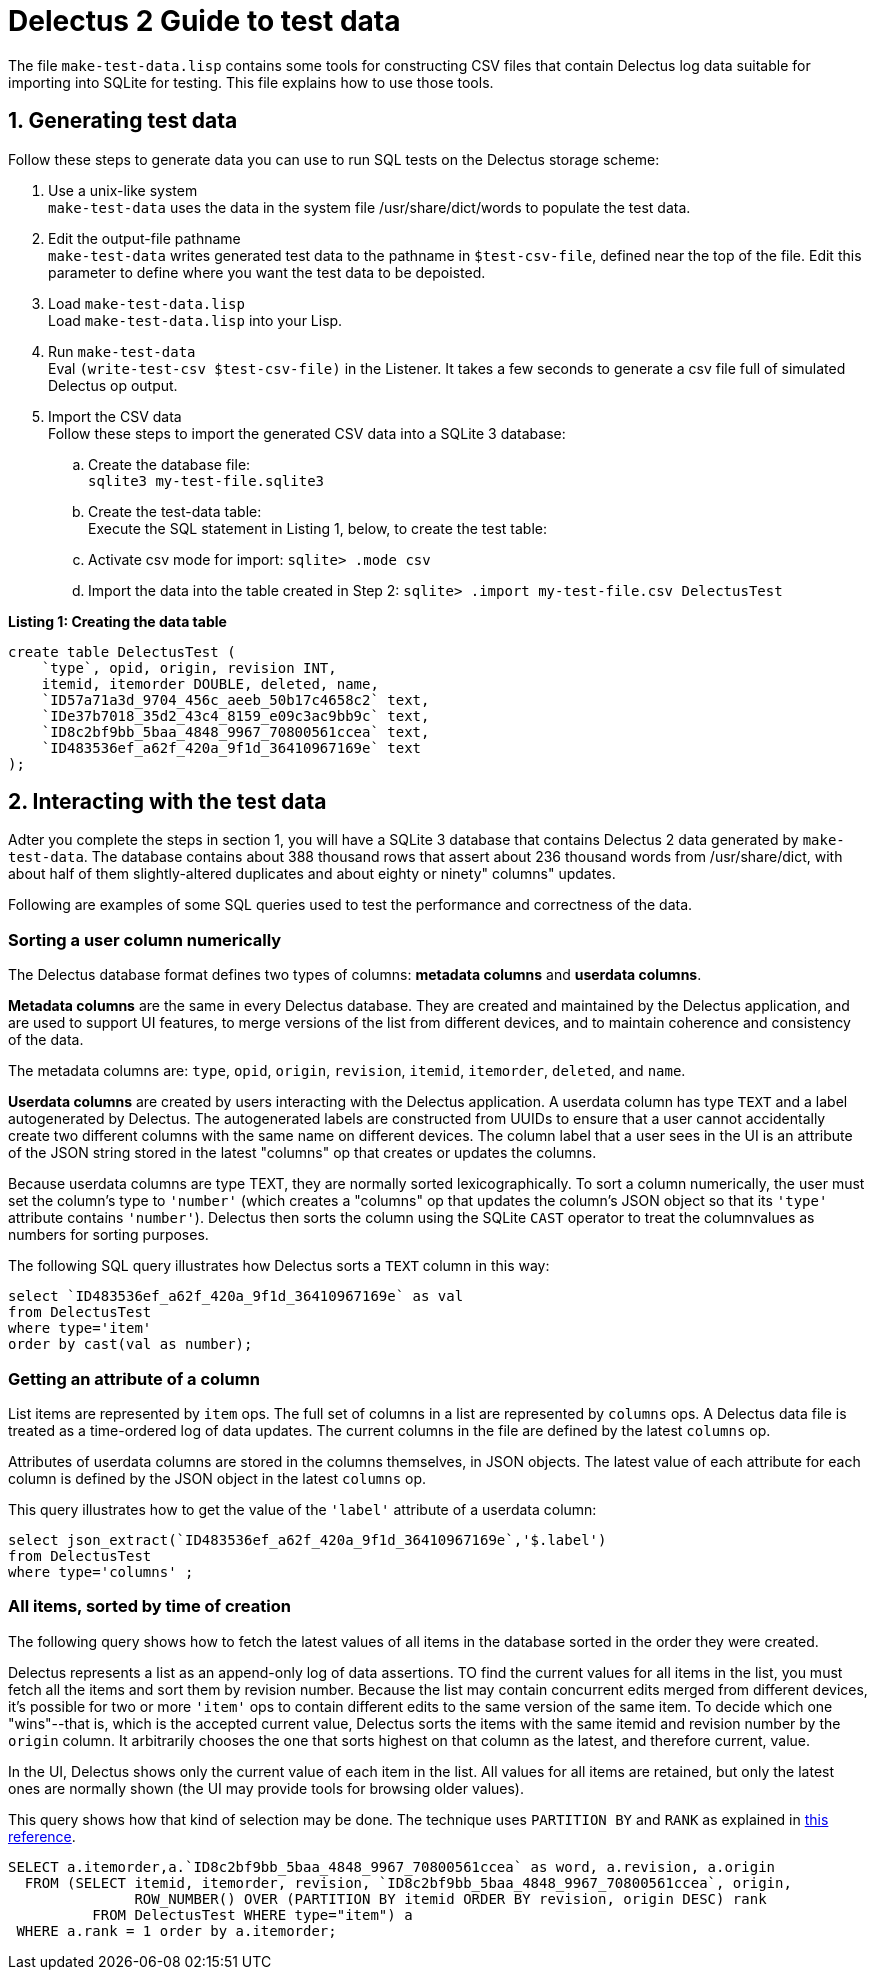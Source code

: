 = Delectus 2 Guide to test data

The file `make-test-data.lisp` contains some tools for constructing CSV files that contain Delectus log data suitable for importing into SQLite for testing. This file explains how to use those tools.

== 1. Generating test data

Follow these steps to generate data you can use to run SQL tests on the Delectus storage scheme:

. Use a unix-like system +
`make-test-data` uses the data in the system file /usr/share/dict/words to populate the test data.
. Edit the output-file pathname +
`make-test-data` writes generated test data to the pathname in `$test-csv-file`, defined near the top of the file. Edit this parameter to define where you want the test data to be depoisted.
. Load `make-test-data.lisp` +
Load `make-test-data.lisp` into your Lisp.
. Run `make-test-data` +
Eval `(write-test-csv $test-csv-file)` in the Listener. It takes a few seconds to generate a csv file full of simulated Delectus op output.
. Import the CSV data +
Follow these steps to import the generated CSV data into a SQLite 3 database:
 .. Create the database file: +
 `sqlite3 my-test-file.sqlite3`
 .. Create the test-data table: +
 Execute the SQL statement in Listing 1, below, to create the test table:
 .. Activate csv mode for import:
 `sqlite> .mode csv`
 .. Import the data into the table created in Step 2:
 `sqlite> .import my-test-file.csv DelectusTest`

*Listing 1: Creating the data table*

----
create table DelectusTest (
    `type`, opid, origin, revision INT,
    itemid, itemorder DOUBLE, deleted, name,
    `ID57a71a3d_9704_456c_aeeb_50b17c4658c2` text,
    `IDe37b7018_35d2_43c4_8159_e09c3ac9bb9c` text,
    `ID8c2bf9bb_5baa_4848_9967_70800561ccea` text,
    `ID483536ef_a62f_420a_9f1d_36410967169e` text
);
----

== 2. Interacting with the test data

Adter you complete the steps in section 1, you will have a SQLite 3 database that contains Delectus 2 data generated by `make-test-data`. The database contains about 388 thousand rows that assert about 236 thousand words from /usr/share/dict, with about half of them slightly-altered duplicates and about eighty or ninety" columns" updates.

Following are examples of some SQL queries used to test the performance and correctness of the data.

=== Sorting a user column numerically

The Delectus database format defines two types of columns: *metadata columns* and *userdata columns*.

*Metadata columns* are the same in every Delectus database. They are created and maintained by the Delectus application, and are used to support UI features, to merge versions of the list from different devices, and to maintain coherence and consistency of the data.

The metadata columns are: `type`, `opid`, `origin`, `revision`, `itemid`, `itemorder`, `deleted`, and `name`.

*Userdata columns* are created by users interacting with the Delectus application. A userdata column has type `TEXT` and a label autogenerated by Delectus. The autogenerated labels are constructed from UUIDs to ensure that a user cannot accidentally create two different columns with the same name on different devices. The column label that a user sees in the UI is an attribute of the JSON string stored in the latest "columns" op that creates or updates the columns.

Because userdata columns are type TEXT, they are normally sorted lexicographically. To sort a column numerically, the user must set the column's type to `'number'` (which creates a "columns" op that updates the column's JSON object so that its `'type'` attribute contains `'number'`). Delectus then sorts the column using the SQLite `CAST` operator to treat the columnvalues as numbers for sorting purposes.

The following SQL query illustrates how Delectus sorts a `TEXT` column in this way:

----
select `ID483536ef_a62f_420a_9f1d_36410967169e` as val
from DelectusTest
where type='item'
order by cast(val as number);
----

=== Getting an attribute of a column

List items are represented by `item` ops. The full set of columns in a list are represented by `columns` ops. A Delectus data file is treated as a time-ordered log of data updates. The current columns in the file are defined by the latest `columns` op.

Attributes of userdata columns are stored in the columns themselves, in JSON objects. The latest value of each attribute for each column is defined by the JSON object in the latest `columns` op.

This query illustrates how to get the value of the `'label'` attribute of a userdata column:

----
select json_extract(`ID483536ef_a62f_420a_9f1d_36410967169e`,'$.label')
from DelectusTest
where type='columns' ;
----

=== All items, sorted by time of creation

The following query shows how to fetch the latest values of all items in the database sorted in the order they were created.

Delectus represents a list as an append-only log of data assertions. TO find the current values for all items in the list, you must fetch all the items and sort them by revision number. Because the list may contain concurrent edits merged from different devices, it's possible for two or more `'item'` ops to contain different edits to the same version of the same item. To decide which one "wins"--that is, which is the accepted current value, Delectus sorts the items with the same itemid and revision number by the `origin` column. It arbitrarily chooses the one that sorts highest on that column as the latest, and therefore current, value.

In the UI, Delectus shows only the current value of each item in the list. All values for all items are retained, but only the latest ones are normally shown (the UI may provide tools for browsing older values).

This query shows how that kind of selection may be done. The technique uses `PARTITION BY` and `RANK` as explained in https://www.sqlitetutorial.net/sqlite-window-functions/sqlite-rank/[this reference].

----
SELECT a.itemorder,a.`ID8c2bf9bb_5baa_4848_9967_70800561ccea` as word, a.revision, a.origin
  FROM (SELECT itemid, itemorder, revision, `ID8c2bf9bb_5baa_4848_9967_70800561ccea`, origin,
               ROW_NUMBER() OVER (PARTITION BY itemid ORDER BY revision, origin DESC) rank
          FROM DelectusTest WHERE type="item") a
 WHERE a.rank = 1 order by a.itemorder;
----
